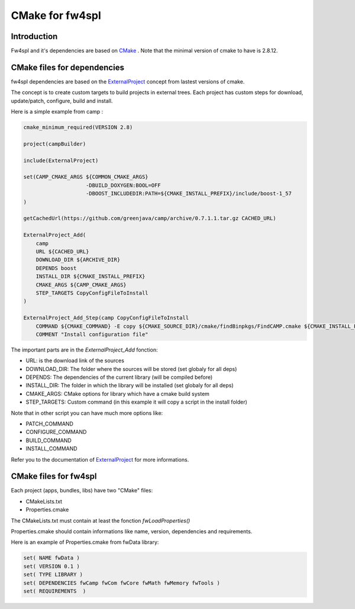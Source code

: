 CMake for fw4spl
================

Introduction
-------------

Fw4spl and it's dependencies are based on `CMake <http://www.cmake.org/>`_ .
Note that the minimal version of cmake to have is 2.8.12.

CMake files for dependencies
-----------------------------
fw4spl dependencies are based on the `ExternalProject <http://www.cmake.org/cmake/help/v3.0/module/ExternalProject.html>`_ concept from lastest versions of cmake.

The concept is to create custom targets to build projects in external trees.
Each project has custom steps for download, update/patch, configure, build and install.

Here is a simple example from camp :

.. code:: cmake

    cmake_minimum_required(VERSION 2.8)

    project(campBuilder)

    include(ExternalProject)

    set(CAMP_CMAKE_ARGS ${COMMON_CMAKE_ARGS}
                        -DBUILD_DOXYGEN:BOOL=OFF
                        -DBOOST_INCLUDEDIR:PATH=${CMAKE_INSTALL_PREFIX}/include/boost-1_57
    )

    getCachedUrl(https://github.com/greenjava/camp/archive/0.7.1.1.tar.gz CACHED_URL)

    ExternalProject_Add(
        camp
        URL ${CACHED_URL}
        DOWNLOAD_DIR ${ARCHIVE_DIR}
        DEPENDS boost
        INSTALL_DIR ${CMAKE_INSTALL_PREFIX}
        CMAKE_ARGS ${CAMP_CMAKE_ARGS}
        STEP_TARGETS CopyConfigFileToInstall
    )

    ExternalProject_Add_Step(camp CopyConfigFileToInstall
        COMMAND ${CMAKE_COMMAND} -E copy ${CMAKE_SOURCE_DIR}/cmake/findBinpkgs/FindCAMP.cmake ${CMAKE_INSTALL_PREFIX}/FindCAMP.cmake
        COMMENT "Install configuration file"


The important parts are in the *ExternalProject_Add* fonction:

- URL: is the download link of the sources
- DOWNLOAD_DIR: The folder where the sources will be stored (set globaly for all deps)
- DEPENDS: The dependencies of the current library (will be compiled before)
- INSTALL_DIR: The folder in which the library will be installed (set globaly for all deps)
- CMAKE_ARGS: CMake options for library which have a cmake build system
- STEP_TARGETS: Custom command (in this example it will copy a script in the install folder)

Note that in other script you can have much more options like:

- PATCH_COMMAND
- CONFIGURE_COMMAND
- BUILD_COMMAND
- INSTALL_COMMAND

Refer you to the documentation of `ExternalProject <http://www.cmake.org/cmake/help/v3.0/module/ExternalProject.html>`_ for more informations.



CMake files for fw4spl
-----------------------


Each project (apps, bundles, libs) have two "CMake" files:

- CMakeLists.txt
- Properties.cmake
 


The CMakeLists.txt must contain at least the fonction *fwLoadProperties()*

Properties.cmake should contain informations like name, version, dependencies and requirements.

Here is an example of Properties.cmake from fwData library:

.. code:: cmake

 set( NAME fwData )
 set( VERSION 0.1 )
 set( TYPE LIBRARY )
 set( DEPENDENCIES fwCamp fwCom fwCore fwMath fwMemory fwTools )
 set( REQUIREMENTS  )






